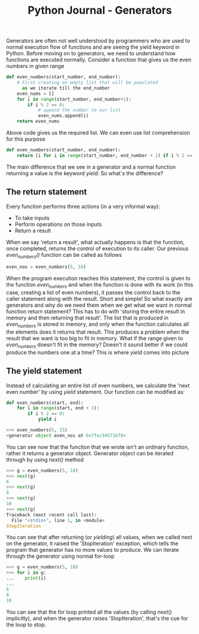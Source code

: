 #+TITLE: Python Journal - Generators
Generators are often not well understood by programmers who are used to normal execution flow of functions and are seeing the yield keyword in Python.
Before moving on to generators, we need to understand how functions are executed normally.
Consider a function that gives us the even numbers in given range
#+BEGIN_SRC python
def even_numbers(start_number, end_number):
    # First creating an empty list that will be populated 
      as we iterate till the end_number
    even_nums = []
    for i in range(start_number, end_number+1):
        if i % 2 == 0:
            # append the number to our list
            even_nums.append(i)
    return even_nums
#+END_SRC
Above code gives us the required list.
We can even use list comprehension for this purpose
#+BEGIN_SRC python
def even_numbers(start_number, end_number):
    return [i for i in range(start_number, end_number + 1) if i % 2 == 0]
#+END_SRC
The main difference that we see in a generator and a normal function returning a value is the keyword /yield/. So what's the difference?

** The return statement
Every function performs three actions (in a very informal way):
- To take inputs
- Perform operations on those inputs
- Return a result

When we say 'return a result', what actually happens is that the function, once completed, returns the control of execution to its caller.
Our previous /even_numbers()/ function can be called as follows
#+BEGIN_SRC python
even_nos = even_numbers(5, 10)
#+END_SRC
When the program execution reaches this statement, the control is given to the function /even_numbers/ and when the function is done with its work (in this case, creating a list of even numbers), it passes the control back to the caller statement along with the result.
Short and simple! So what exactly are generators and why do we need them when we get what we want in normal function return statement?
This has to do with 'storing the entire result in memory and then returning that result'.
The list that is produced in /even_numbers/ is stored in memory, and only when the function calculates all the elements does it returns that result.
This produces a problem when the result that we want is too big to fit in memory. What if the range given to /even_numbers/ doesn't fit in the memory?
Doesn't it sound better if we could produce the numbers one at a time? This is where /yield/ comes into picture

** The yield statement
Instead of calculating an entire list of even numbers, we calculate the 'next even number' by using /yield/ statement.
Our function can be modified as:
#+BEGIN_SRC python
def even_numbers(start, end):
    for i in range(start, end + 1):
        if i % 2 == 0:
            yield i

>>> even_numbers(5, 15)
<generator object even_nos at 0x7fec94571bf8>
#+END_SRC
You can see now that the function that we wrote isn't an ordinary function, rather it returns a generator object.
Generator object can be iterated through by using /next()/ method
#+BEGIN_SRC python
>>> g = even_numbers(5, 10)
>>> next(g)
6
>>> next(g)
8
>>> next(g)
10
>>> next(g)
Traceback (most recent call last):
  File "<stdin>", line 1, in <module>
StopIteration
#+END_SRC
You can see that after returning (or /yielding/) all values, when we called next on the generator, it raised the 'StopIteration' exception, which tells the program that generator has no more values to produce.
We can iterate through the generator using normal for-loop
#+BEGIN_SRC python
>>> g = even_numbers(5, 10)
>>> for i in g:
...    print(i)
...
6
8
10
#+END_SRC
You can see that the for loop printed all the values (by calling next() implicitly), and when the generator raises 'StopIteration', that's the cue for the loop to stop.
